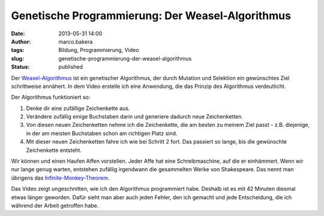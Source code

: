 Genetische Programmierung: Der Weasel-Algorithmus
#################################################
:date: 2013-05-31 14:00
:author: marco.bakera
:tags: Bildung, Programmierung, Video
:slug: genetische-programmierung-der-weasel-algorithmus
:status: published

Der
`Weasel-Algorithmus <http://www.bakera.de/dokuwiki/doku.php/schule/weasel-algorithmus>`__
ist ein genetischer Algorithmus, der durch Mutation und Selektion ein
gewünschtes Ziel schrittweise annähert. In dem Video erstelle ich eine
Anwendung, die das Prinzip des Algorithmus verdeutlicht.

Der Algorithmus funktioniert so:

#. Denke dir eine zufällige Zeichenkette aus.
#. Verändere zufällig einige Buchstaben darin und generiere dadurch neue
   Zeichenketten.
#. Von diesen neuen Zeichenketten nehme ich die Zeichenkette, die am
   besten zu meinem Ziel passt - z.B. diejenige, in der am meisten
   Buchstaben schon am richtigen Platz sind.
#. Mit dieser neuen Zeichenketten fahre ich wie bei Schritt 2 fort. Das
   passiert so lange, bis die gewünschte Zeichenkette entsteht.

Wir können und einen Haufen Affen vorstellen. Jeder Affe hat eine
Schreibmaschine, auf die er einhämmert. Wenn wir nur lange genug warten,
entstehen zufällig irgendwann die gesammelten Werke von Shakespeare. Das
nennt man übrigens das
`Infinite-Monkey-Theorem <http://de.wikipedia.org/wiki/Infinite-Monkey-Theorem>`__.

Das Video zeigt ungeschnitten, wie ich den Algorithmus programmiert
habe. Deshalb ist es mit 42 Minuten diesmal etwas länger geworden. Dafür
sieht man aber auch jeden Fehler, den ich gemacht und jede Entscheidung,
die ich während der Arbeit getroffen habe.


